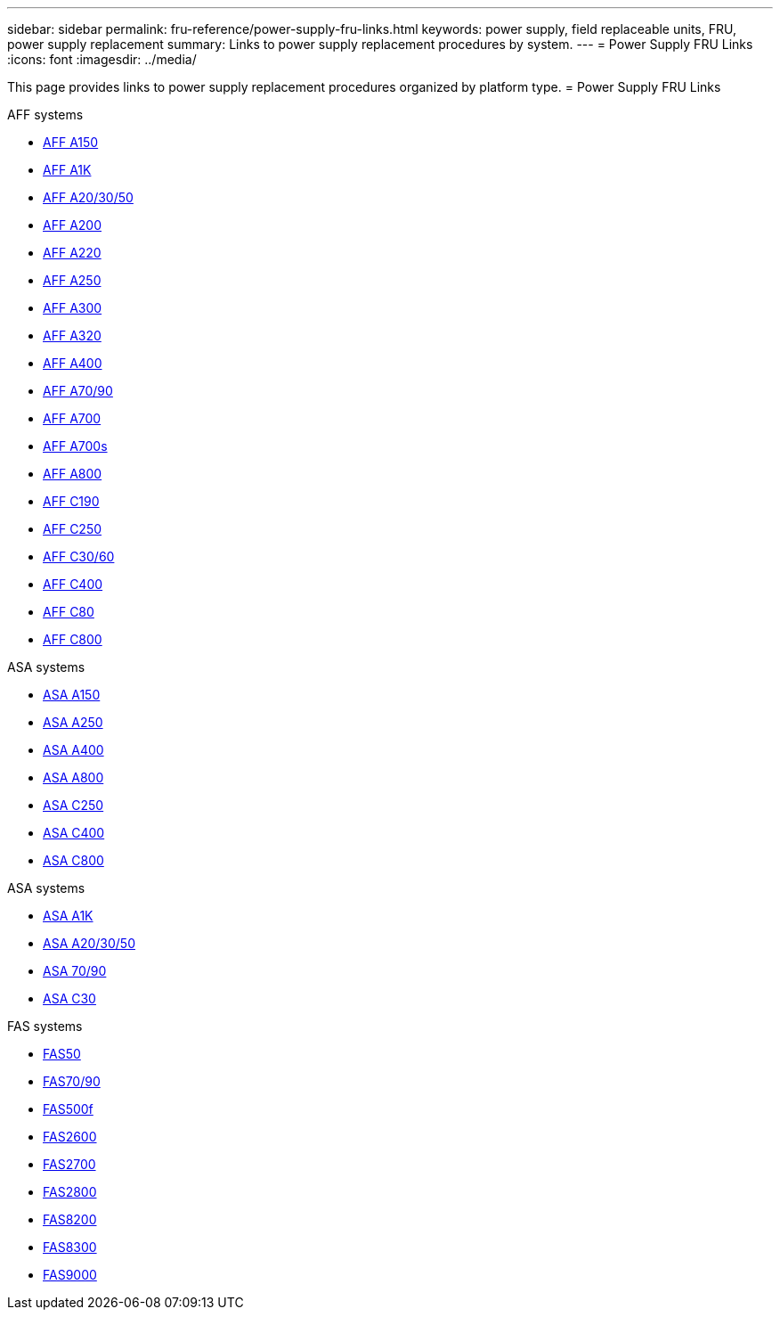 ---
sidebar: sidebar
permalink: fru-reference/power-supply-fru-links.html
keywords: power supply, field replaceable units, FRU, power supply replacement
summary: Links to power supply replacement procedures by system.
---
= Power Supply FRU Links
:icons: font
:imagesdir: ../media/

This page provides links to power supply replacement procedures organized by platform type.
 = Power Supply FRU Links

[role="tabbed-block"]
====
.AFF systems
--
* link:../a150/power-supply-swap-out.html[AFF A150^]
* link:../a1k/power-supply-replace.html[AFF A1K^]
* link:../a20-30-50/power-supply-replace.html[AFF A20/30/50^]
* link:../a200/power-supply-swap-out.html[AFF A200^]
* link:../a220/power-supply-swap-out.html[AFF A220^]
* link:../a250/power-supply-replace.html[AFF A250^]
* link:../a300/power-supply-swap-out.html[AFF A300^]
* link:../a320/power-supply-replace.html[AFF A320^]
* link:../a400/power-supply-replace.html[AFF A400^]
* link:../a70-90/power-supply-replace.html[AFF A70/90^]
* link:../a700/power-supply-swap-out.html[AFF A700^]
* link:../a700s/power-supply-swap-out.html[AFF A700s^]
* link:../a800/power-supply-replace.html[AFF A800^]
* link:../c190/power-supply-swap-out.html[AFF C190^]
* link:../c250/power-supply-replace.html[AFF C250^]
* link:../c30-60/power-supply-replace.html[AFF C30/60^]
* link:../c400/power-supply-replace.html[AFF C400^]
* link:../c80/power-supply-replace.html[AFF C80^]
* link:../c800/power-supply-replace.html[AFF C800^]
--

.ASA systems
--
* link:../asa150/power-supply-swap-out.html[ASA A150^]
* link:../asa250/power-supply-replace.html[ASA A250^]
* link:../asa400/power-supply-replace.html[ASA A400^]
* link:../asa800/power-supply-replace.html[ASA A800^]
* link:../asa-c250/power-supply-replace.html[ASA C250^]
* link:../asa-c400/power-supply-replace.html[ASA C400^]
* link:../asa-c800/power-supply-replace.html[ASA C800^]
--

.ASA systems
--
* link:../asa-r2-a1k/power-supply-replace.html[ASA A1K^]
* link:../asa-r2-a20-30-50/power-supply-replace.html[ASA A20/30/50^]
* link:../asa-r2-70-90/power-supply-replace.html[ASA 70/90^]
* link:../asa-r2-c30/power-supply-replace.html[ASA C30^]
--

.FAS systems
--
* link:../fas50/power-supply-replace.html[FAS50^]
* link:../fas-70-90/power-supply-replace.html[FAS70/90^]
* link:../fas500f/power-supply-replace.html[FAS500f^]
* link:../fas2600/power-supply-swap-out.html[FAS2600^]
* link:../fas2700/power-supply-swap-out.html[FAS2700^]
* link:../fas2800/power-supply-swap-out.html[FAS2800^]
* link:../fas8200/power-supply-swap-out.html[FAS8200^]
* link:../fas8300/power-supply-replace.html[FAS8300^]
* link:../fas9000/power-supply-swap-out.html[FAS9000^]
--
====

// 2025-09-18: ontap-systems-internal/issues/769